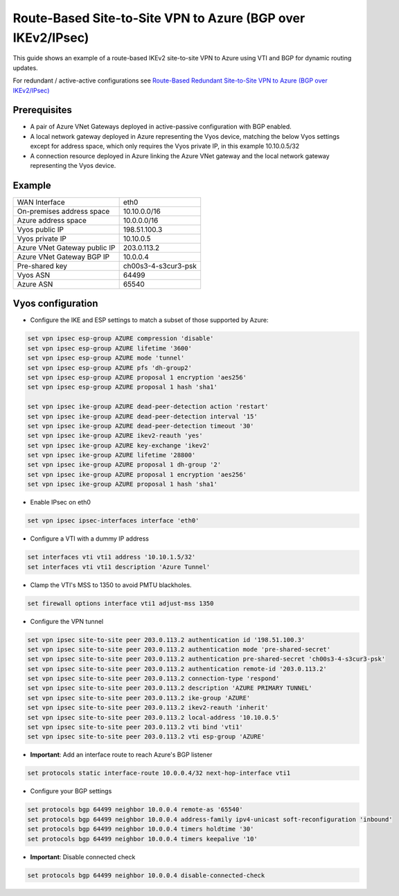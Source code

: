 .. _examples-azure-vpn-bgp:

Route-Based Site-to-Site VPN to Azure (BGP over IKEv2/IPsec)
------------------------------------------------------------

This guide shows an example of a route-based IKEv2 site-to-site VPN to
Azure using VTI and BGP for dynamic routing updates.

For redundant / active-active configurations see
`Route-Based Redundant Site-to-Site VPN to Azure (BGP over IKEv2/IPsec)
<https://docs.vyos.io/en/crux/appendix/examples/azure-vpn-dual-bgp.html>`_

Prerequisites
^^^^^^^^^^^^^

- A pair of Azure VNet Gateways deployed in active-passive
  configuration with BGP enabled.

- A local network gateway deployed in Azure representing
  the Vyos device, matching the below Vyos settings except for
  address space, which only requires the Vyos private IP, in
  this example 10.10.0.5/32

- A connection resource deployed in Azure linking the
  Azure VNet gateway and the local network gateway representing
  the Vyos device.

Example
^^^^^^^

+---------------------------------------+---------------------+
| WAN Interface                         | eth0                |
+---------------------------------------+---------------------+
| On-premises address space             | 10.10.0.0/16        |
+---------------------------------------+---------------------+
| Azure address space                   |  10.0.0.0/16        |
+---------------------------------------+---------------------+
| Vyos public IP                        | 198.51.100.3        |
+---------------------------------------+---------------------+
| Vyos private IP                       | 10.10.0.5           |
+---------------------------------------+---------------------+
| Azure VNet Gateway public IP          |  203.0.113.2        |
+---------------------------------------+---------------------+
| Azure VNet Gateway BGP IP             |  10.0.0.4           |
+---------------------------------------+---------------------+
| Pre-shared key                        | ch00s3-4-s3cur3-psk |
+---------------------------------------+---------------------+
| Vyos ASN                              | 64499               |
+---------------------------------------+---------------------+
| Azure ASN                             | 65540               |
+---------------------------------------+---------------------+

Vyos configuration
^^^^^^^^^^^^^^^^^^

- Configure the IKE and ESP settings to match a subset
  of those supported by Azure:

.. code-block:: none

  set vpn ipsec esp-group AZURE compression 'disable'
  set vpn ipsec esp-group AZURE lifetime '3600'
  set vpn ipsec esp-group AZURE mode 'tunnel'
  set vpn ipsec esp-group AZURE pfs 'dh-group2'
  set vpn ipsec esp-group AZURE proposal 1 encryption 'aes256'
  set vpn ipsec esp-group AZURE proposal 1 hash 'sha1'

  set vpn ipsec ike-group AZURE dead-peer-detection action 'restart'
  set vpn ipsec ike-group AZURE dead-peer-detection interval '15'
  set vpn ipsec ike-group AZURE dead-peer-detection timeout '30'
  set vpn ipsec ike-group AZURE ikev2-reauth 'yes'
  set vpn ipsec ike-group AZURE key-exchange 'ikev2'
  set vpn ipsec ike-group AZURE lifetime '28800'
  set vpn ipsec ike-group AZURE proposal 1 dh-group '2'
  set vpn ipsec ike-group AZURE proposal 1 encryption 'aes256'
  set vpn ipsec ike-group AZURE proposal 1 hash 'sha1'

- Enable IPsec on eth0

.. code-block:: none

  set vpn ipsec ipsec-interfaces interface 'eth0'

- Configure a VTI with a dummy IP address

.. code-block:: none

  set interfaces vti vti1 address '10.10.1.5/32'
  set interfaces vti vti1 description 'Azure Tunnel'

- Clamp the VTI's MSS to 1350 to avoid PMTU blackholes.

.. code-block:: none

  set firewall options interface vti1 adjust-mss 1350

- Configure the VPN tunnel

.. code-block:: none

  set vpn ipsec site-to-site peer 203.0.113.2 authentication id '198.51.100.3'
  set vpn ipsec site-to-site peer 203.0.113.2 authentication mode 'pre-shared-secret'
  set vpn ipsec site-to-site peer 203.0.113.2 authentication pre-shared-secret 'ch00s3-4-s3cur3-psk'
  set vpn ipsec site-to-site peer 203.0.113.2 authentication remote-id '203.0.113.2'
  set vpn ipsec site-to-site peer 203.0.113.2 connection-type 'respond'
  set vpn ipsec site-to-site peer 203.0.113.2 description 'AZURE PRIMARY TUNNEL'
  set vpn ipsec site-to-site peer 203.0.113.2 ike-group 'AZURE'
  set vpn ipsec site-to-site peer 203.0.113.2 ikev2-reauth 'inherit'
  set vpn ipsec site-to-site peer 203.0.113.2 local-address '10.10.0.5'
  set vpn ipsec site-to-site peer 203.0.113.2 vti bind 'vti1'
  set vpn ipsec site-to-site peer 203.0.113.2 vti esp-group 'AZURE'

- **Important**: Add an interface route to reach Azure's BGP listener

.. code-block:: none

  set protocols static interface-route 10.0.0.4/32 next-hop-interface vti1

- Configure your BGP settings

.. code-block:: none

  set protocols bgp 64499 neighbor 10.0.0.4 remote-as '65540'
  set protocols bgp 64499 neighbor 10.0.0.4 address-family ipv4-unicast soft-reconfiguration 'inbound'
  set protocols bgp 64499 neighbor 10.0.0.4 timers holdtime '30'
  set protocols bgp 64499 neighbor 10.0.0.4 timers keepalive '10'

- **Important**: Disable connected check \

.. code-block:: none

  set protocols bgp 64499 neighbor 10.0.0.4 disable-connected-check
